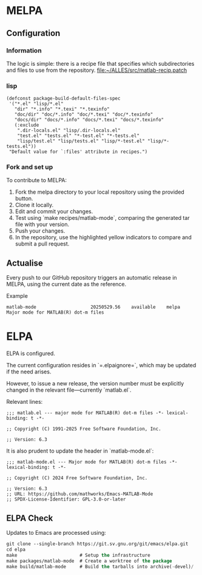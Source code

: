 * MELPA

** Configuration

*** Information
The logic is simple: there is a recipe file that specifies which subdirectories and files to use from the repository.
[[file:~/ALLES/src/matlab-recip.patch][file:~/ALLES/src/matlab-recip.patch]]

*** lisp
#+begin_src elisp :noexport
  (defconst package-build-default-files-spec
   '("*.el" "lisp/*.el"
     "dir" "*.info" "*.texi" "*.texinfo"
     "doc/dir" "doc/*.info" "doc/*.texi" "doc/*.texinfo"
     "docs/dir" "docs/*.info" "docs/*.texi" "docs/*.texinfo"
     (:exclude
      ".dir-locals.el" "lisp/.dir-locals.el"
      "test.el" "tests.el" "*-test.el" "*-tests.el"
      "lisp/test.el" "lisp/tests.el" "lisp/*-test.el" "lisp/*-tests.el"))
   "Default value for `:files' attribute in recipes.")
#+end_src

*** Fork and set up
To contribute to MELPA:
1. Fork the melpa directory to your local repository using the provided button.
2. Clone it locally.
3. Edit and commit your changes.
4. Test using `make recipes/matlab-mode`, comparing the generated tar file with your version.
5. Push your changes.
6. In the repository, use the highlighted yellow indicators to compare and submit a pull request.

** Actualise
Every push to our GitHub repository triggers an automatic release in MELPA, using the current date as the reference.

Example
#+begin_src
  matlab-mode                    20250529.56    available    melpa    Major mode for MATLAB(R) dot-m files
#+end_src

* ELPA

ELPA is configured.

The current configuration resides in `=.elpaignore=`, which may be updated if the need arises.

However, to issue a new release, the version number must be explicitly changed in the relevant file—currently `matlab.el`.

Relevant lines:
#+begin_src
;;; matlab.el --- major mode for MATLAB(R) dot-m files -*- lexical-binding: t -*-

;; Copyright (C) 1991-2025 Free Software Foundation, Inc.

;; Version: 6.3
#+end_src

It is also prudent to update the header in `matlab-mode.el`:
#+begin_src
;;; matlab-mode.el --- Major mode for MATLAB(R) dot-m files -*- lexical-binding: t -*-

;; Copyright (C) 2024 Free Software Foundation, Inc.

;; Version: 6.3
;; URL: https://github.com/mathworks/Emacs-MATLAB-Mode
;; SPDX-License-Identifier: GPL-3.0-or-later
#+end_src


** ELPA Check

Updates to Emacs are processed using:

#+begin_src emacs-lisp
  git clone --single-branch https://git.sv.gnu.org/git/emacs/elpa.git
  cd elpa
  make                       # Setup the infrastructure
  make packages/matlab-mode  # Create a worktree of the package
  make build/matlab-mode     # Build the tarballs into archive(-devel)/
#+end_src
